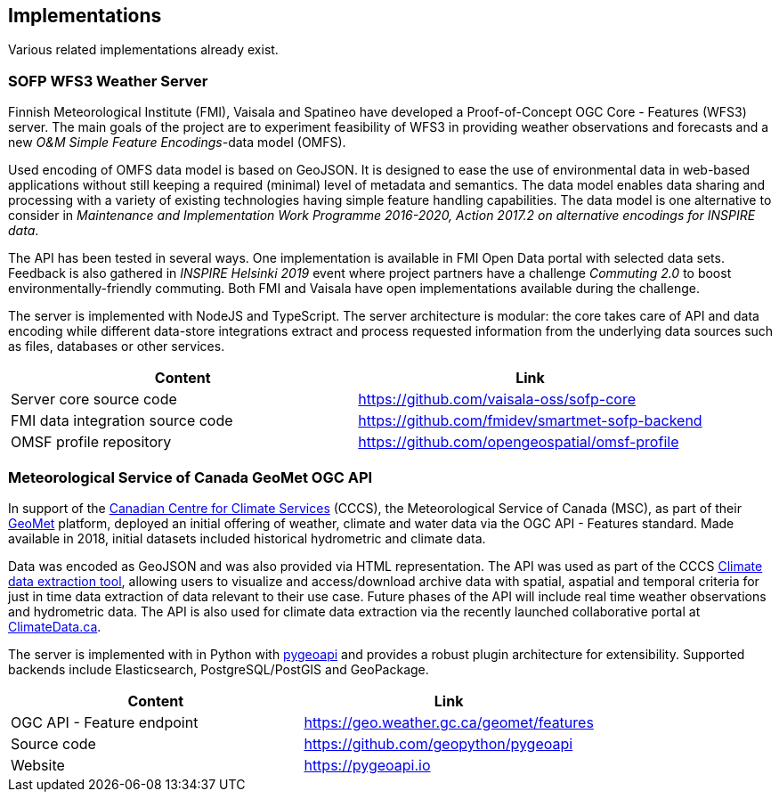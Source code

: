 

== Implementations

Various related implementations already exist.

=== SOFP WFS3 Weather Server

Finnish Meteorological Institute (FMI), Vaisala and Spatineo have developed a Proof-of-Concept OGC Core - Features (WFS3) server. The main goals of the project are to experiment feasibility of WFS3 in providing weather observations and forecasts and a new _O&M Simple Feature Encodings_-data model (OMFS).

Used encoding of OMFS data model is based on GeoJSON. It is designed to ease the use of environmental data in web-based applications without still keeping a required (minimal) level of metadata and semantics. The data model enables data sharing and processing with a variety of existing technologies having simple feature handling capabilities. The data model is one alternative to consider in _Maintenance and Implementation Work Programme 2016-2020, Action 2017.2 on alternative encodings for INSPIRE data_.

The API has been tested in several ways. One implementation is available in FMI Open Data portal with selected data sets. Feedback is also gathered in _INSPIRE Helsinki 2019_ event where project partners have a challenge _Commuting 2.0_ to boost environmentally-friendly commuting. Both FMI and Vaisala have open implementations available during the challenge.

The server is implemented with NodeJS and TypeScript. The server architecture is modular: the core takes care of API and data encoding while different data-store integrations extract and process requested information from the underlying data sources such as files, databases or other services.

[%header,cols=2*]
|===
|Content
|Link

|Server core source code
|https://github.com/vaisala-oss/sofp-core

|FMI data integration source code
|https://github.com/fmidev/smartmet-sofp-backend

|OMSF profile repository
|https://github.com/opengeospatial/omsf-profile
|===

=== Meteorological Service of Canada GeoMet OGC API

In support of the https://canada.ca/climate-services[Canadian Centre for Climate Services] (CCCS), the Meteorological Service of Canada (MSC), as part of their https://www.canada.ca/en/environment-climate-change/services/weather-general-tools-resources/weather-tools-specialized-data/geospatial-web-services.html[GeoMet] platform, deployed an initial offering of weather, climate and water data via the OGC API - Features standard.  Made available in 2018, initial datasets included historical hydrometric and climate data.

Data was encoded as GeoJSON and was also provided via HTML representation.  The API was used as part of the CCCS https://climate-change.canada.ca/climate-data/[Climate data extraction tool], allowing users to visualize and access/download archive data with spatial, aspatial and temporal criteria for just in time data extraction of data relevant to their use case.  Future phases of the API will include real time weather observations and hydrometric data.  The API is also used for climate data extraction via the recently launched collaborative portal at https://climatedata.ca[ClimateData.ca].

The server is implemented with in Python with https://pygeoapi.io[pygeoapi] and provides a robust plugin architecture for extensibility.  Supported backends include Elasticsearch, PostgreSQL/PostGIS and GeoPackage.

[%header,cols=2*]
|===
|Content
|Link

|OGC API - Feature endpoint
|https://geo.weather.gc.ca/geomet/features

|Source code
|https://github.com/geopython/pygeoapi

|Website
|https://pygeoapi.io
|===


